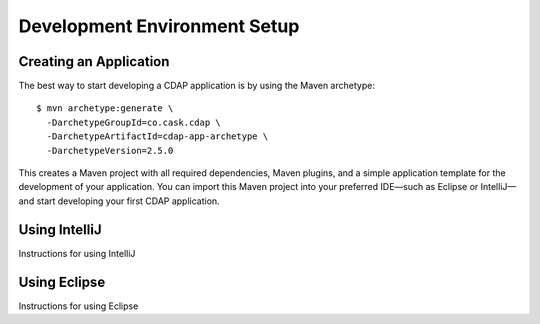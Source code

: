 .. :author: Cask Data, Inc.
   :copyright: Copyright © 2014 Cask Data, Inc.

============================================
Development Environment Setup
============================================

.. highlight:: console

Creating an Application
+++++++++++++++++++++++

The best way to start developing a CDAP application is by using the Maven archetype::

  $ mvn archetype:generate \
    -DarchetypeGroupId=co.cask.cdap \
    -DarchetypeArtifactId=cdap-app-archetype \
    -DarchetypeVersion=2.5.0

This creates a Maven project with all required dependencies, Maven plugins, and a simple
application template for the development of your application. You can import this Maven project
into your preferred IDE—such as Eclipse or IntelliJ—and start developing your first
CDAP application.

Using IntelliJ
+++++++++++++++++++++++
Instructions for using IntelliJ


Using Eclipse
+++++++++++++++++++++++
Instructions for using Eclipse